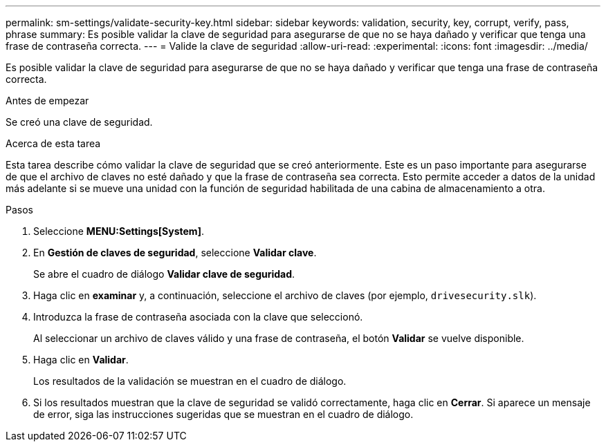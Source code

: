 ---
permalink: sm-settings/validate-security-key.html 
sidebar: sidebar 
keywords: validation, security, key, corrupt, verify, pass, phrase 
summary: Es posible validar la clave de seguridad para asegurarse de que no se haya dañado y verificar que tenga una frase de contraseña correcta. 
---
= Valide la clave de seguridad
:allow-uri-read: 
:experimental: 
:icons: font
:imagesdir: ../media/


[role="lead"]
Es posible validar la clave de seguridad para asegurarse de que no se haya dañado y verificar que tenga una frase de contraseña correcta.

.Antes de empezar
Se creó una clave de seguridad.

.Acerca de esta tarea
Esta tarea describe cómo validar la clave de seguridad que se creó anteriormente. Este es un paso importante para asegurarse de que el archivo de claves no esté dañado y que la frase de contraseña sea correcta. Esto permite acceder a datos de la unidad más adelante si se mueve una unidad con la función de seguridad habilitada de una cabina de almacenamiento a otra.

.Pasos
. Seleccione *MENU:Settings[System]*.
. En *Gestión de claves de seguridad*, seleccione *Validar clave*.
+
Se abre el cuadro de diálogo *Validar clave de seguridad*.

. Haga clic en *examinar* y, a continuación, seleccione el archivo de claves (por ejemplo, `drivesecurity.slk`).
. Introduzca la frase de contraseña asociada con la clave que seleccionó.
+
Al seleccionar un archivo de claves válido y una frase de contraseña, el botón *Validar* se vuelve disponible.

. Haga clic en *Validar*.
+
Los resultados de la validación se muestran en el cuadro de diálogo.

. Si los resultados muestran que la clave de seguridad se validó correctamente, haga clic en *Cerrar*. Si aparece un mensaje de error, siga las instrucciones sugeridas que se muestran en el cuadro de diálogo.

